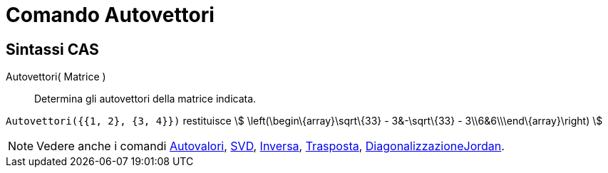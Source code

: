 = Comando Autovettori

== [#Sintassi_CAS]#Sintassi CAS#

Autovettori( Matrice )::
  Determina gli autovettori della matrice indicata.

[EXAMPLE]
====

`Autovettori({{1, 2}, {3, 4}})` restituisce stem:[ \left(\begin\{array}\sqrt\{33} - 3&-\sqrt\{33} -
3\\6&6\\\end\{array}\right) ]

====

[NOTE]
====

Vedere anche i comandi xref:/commands/Comando_Autovalori.adoc[Autovalori], xref:/commands/Comando_SVD.adoc[SVD],
xref:/commands/Comando_Inversa.adoc[Inversa], xref:/commands/Comando_Trasposta.adoc[Trasposta],
xref:/commands/Comando_DiagonalizzazioneJordan.adoc[DiagonalizzazioneJordan].

====
